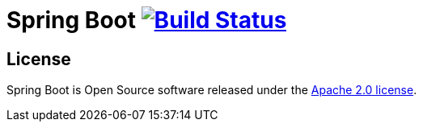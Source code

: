 = Spring Boot image:https://ci.spring.io/api/v1/teams/spring-boot/pipelines/spring-boot-3.0.x/jobs/build/badge["Build Status", link="https://ci.spring.io/teams/spring-boot/pipelines/spring-boot-3.0.x?groups=Build"]

== License
Spring Boot is Open Source software released under the https://www.apache.org/licenses/LICENSE-2.0.html[Apache 2.0 license].
